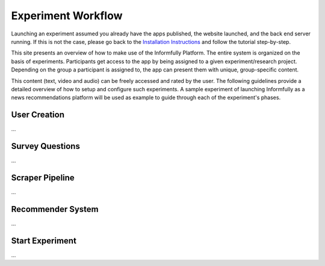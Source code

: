Experiment Workflow
===================

Launching an experiment assumed you already have the apps published, the website launched, and the back end server running.
If this is not the case, please go back to the `Installation Instructions <https://informfully.readthedocs.io/en/latest/install.html>`_ and follow the tutorial step-by-step.

This site presents an overview of how to make use of the Informfully Platform.
The entire system is organized on the basis of experiments.
Participants get access to the app by being assigned to a given experiment/research project.
Depending on the group a participant is assigned to, the app can present them with unique, group-specific content.

This content (text, video and audio) can be freely accessed and rated by the user.
The following guidelines provide a detailed overview of how to setup and configure such experiments.
A sample experiment of launching Informfully as a news recommendations platform will be used as example to guide through each of the experiment's phases.

.. image:: img/experiment_cycle.png
   :width: 700
   :alt: Overview of the phases of a user experiment

User Creation
-------------

...

Survey Questions
----------------

...

Scraper Pipeline
----------------

...

Recommender System
------------------

...

Start Experiment
----------------

...